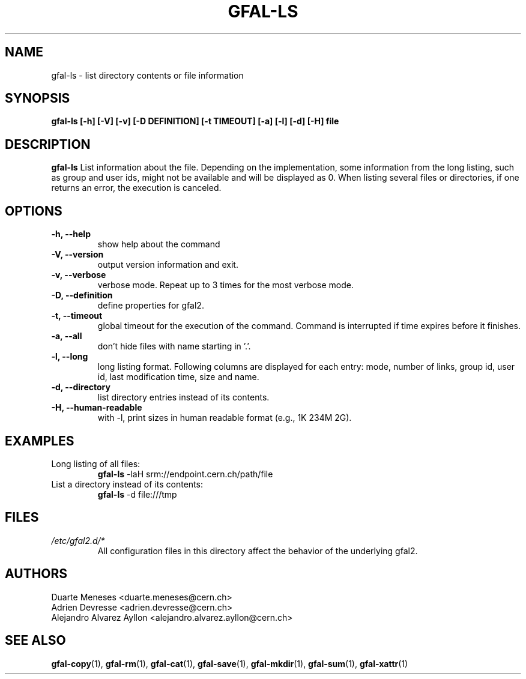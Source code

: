 .\" Manpage for gfal-ls
.\" 
.TH GFAL-LS 1 "October 2013" "v1.0.0"
.SH NAME
gfal-ls \- list directory contents or file information
.SH SYNOPSIS
.B gfal-ls [-h] [-V] [-v] [-D DEFINITION] [-t TIMEOUT] [-a] [-l] [-d] [-H] file 

.SH DESCRIPTION
.B gfal-ls
List information about the file. Depending on the implementation, some information from the long listing, such as group and user ids, might not be available and will be displayed as 0. When listing several files or directories, if one returns an error, the execution is canceled.

.SH OPTIONS
.TP 
.B "-h, --help"
show help about the command
.TP
.B "-V, --version"
output version information and exit.
.TP
.B "-v, --verbose"
verbose mode. Repeat up to 3 times for the most verbose mode.
.TP
.B "-D, --definition"
define properties for gfal2.
.TP
.B "-t, --timeout"
global timeout for the execution of the command. Command is interrupted if time expires before it finishes.
.TP
.B "-a, --all"
don't hide files with name starting in '.'.
.TP
.B "-l, --long"
long listing format. Following columns are displayed for each entry: mode, number of links, group id, user id, last modification time, size and name.
.TP
.B "-d, --directory"
list directory entries instead of its contents.
.TP
.B "-H, --human-readable"
with -l, print sizes in human readable format (e.g., 1K 234M 2G).

.SH EXAMPLES
.TP
Long listing of all files:
.B gfal-ls 
-laH srm://endpoint.cern.ch/path/file
.PP
.TP
List a directory instead of its contents:
.B gfal-ls
-d file:///tmp

.SH FILES
.I /etc/gfal2.d/*
.RS 
All configuration files in this directory affect the behavior of the underlying gfal2.

.SH AUTHORS
Duarte Meneses <duarte.meneses@cern.ch>
.br
Adrien Devresse <adrien.devresse@cern.ch>
.br
Alejandro Alvarez Ayllon <alejandro.alvarez.ayllon@cern.ch>

.SH "SEE ALSO"
.BR gfal-copy (1),
.BR gfal-rm (1),
.BR gfal-cat (1),
.BR gfal-save (1),
.BR gfal-mkdir (1),
.BR gfal-sum (1),
.BR gfal-xattr (1)

